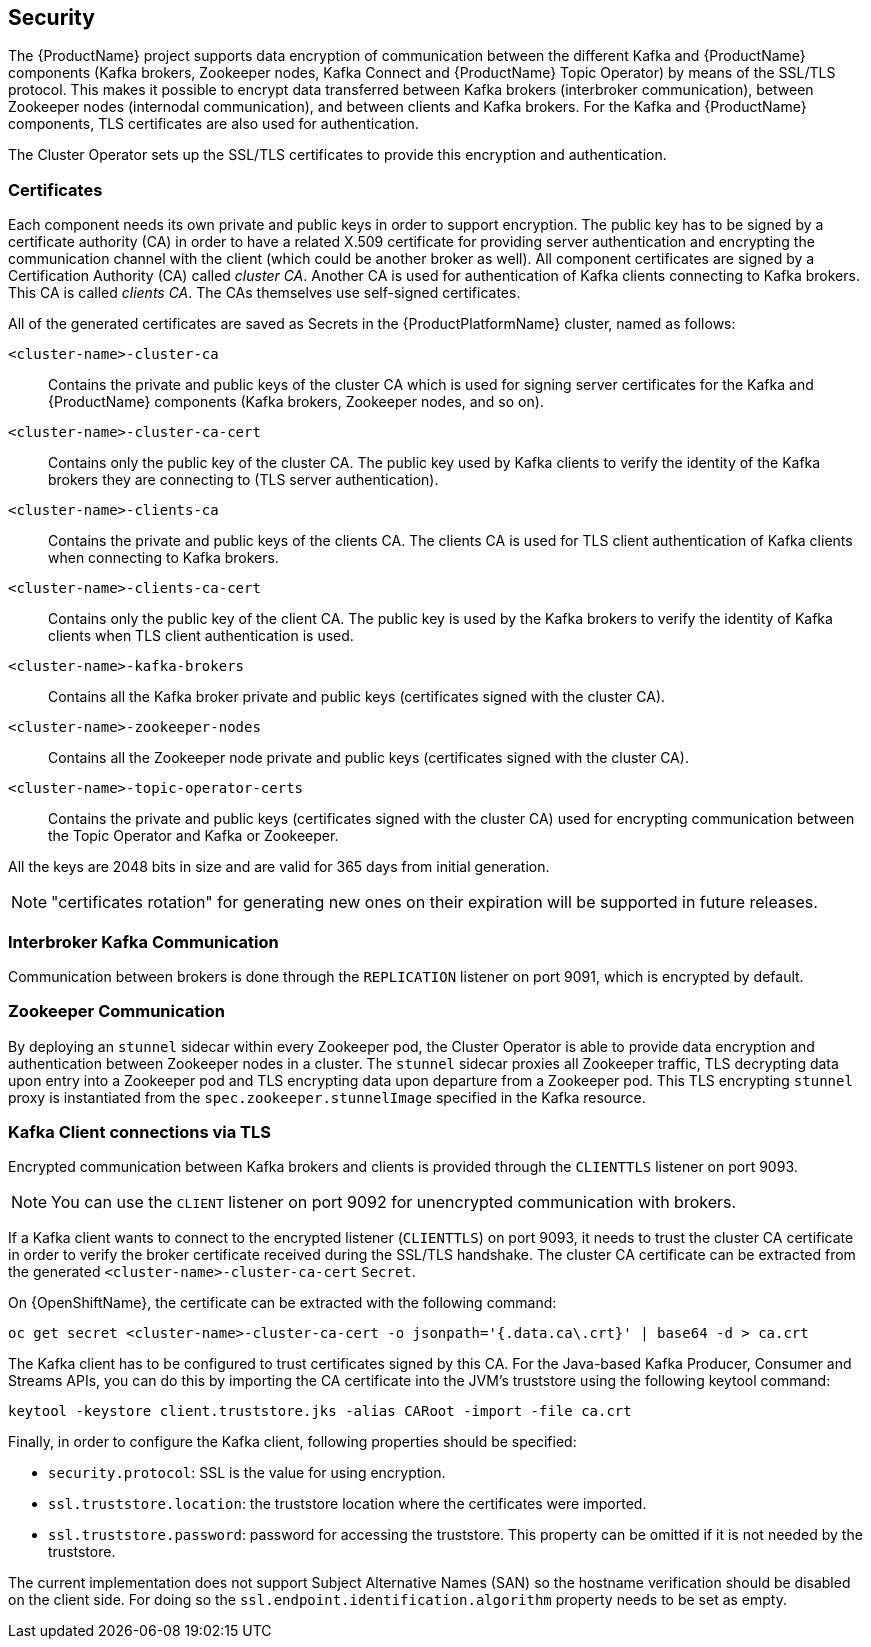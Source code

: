 == Security

The {ProductName} project supports data encryption of communication between the different Kafka and {ProductName} components (Kafka brokers, Zookeeper nodes, Kafka Connect and {ProductName} Topic Operator) by means of the SSL/TLS protocol.
This makes it possible to encrypt data transferred between Kafka brokers (interbroker communication), between Zookeeper nodes (internodal communication), and between clients and Kafka brokers.
For the Kafka and {ProductName} components, TLS certificates are also used for authentication.

The Cluster Operator sets up the SSL/TLS certificates to provide this encryption and authentication.

ifdef::SecurityImg[]

.Example Architecture diagram of the communication secured by TLS.
image::secure_communication.png[Secure Communication]

endif::SecurityImg[]

=== Certificates

Each component needs its own private and public keys in order to support encryption.
The public key has to be signed by a certificate authority (CA) in order to have a related X.509 certificate for providing server authentication and encrypting the communication channel with the client (which could be another broker as well).
All component certificates are signed by a Certification Authority (CA) called _cluster CA_.
Another CA is used for authentication of Kafka clients connecting to Kafka brokers.
This CA is called _clients CA_.
The CAs themselves use self-signed certificates.

All of the generated certificates are saved as Secrets in the {ProductPlatformName} cluster, named as follows:

`<cluster-name>-cluster-ca`::
Contains the private and public keys of the cluster CA which is used for signing server certificates for the Kafka and {ProductName} components (Kafka brokers, Zookeeper nodes, and so on).
`<cluster-name>-cluster-ca-cert`::
Contains only the public key of the cluster CA.
The public key used by Kafka clients to verify the identity of the Kafka brokers they are connecting to (TLS server authentication).
`<cluster-name>-clients-ca`::
Contains the private and public keys of the clients CA.
The clients CA is used for TLS client authentication of Kafka clients when connecting to Kafka brokers.
`<cluster-name>-clients-ca-cert`::
Contains only the public key of the client CA.
The public key is used by the Kafka brokers to verify the identity of Kafka clients when TLS client authentication is used.
`<cluster-name>-kafka-brokers`::
Contains all the Kafka broker private and public keys (certificates signed with the cluster CA).
`<cluster-name>-zookeeper-nodes`::
Contains all the Zookeeper node private and public keys (certificates signed with the cluster CA).
`<cluster-name>-topic-operator-certs`::
Contains the private and public keys (certificates signed with the cluster CA) used for encrypting communication between the Topic Operator and Kafka or Zookeeper.

All the keys are 2048 bits in size and are valid for 365 days from initial generation.

NOTE: "certificates rotation" for generating new ones on their expiration will be supported in future releases.

=== Interbroker Kafka Communication

Communication between brokers is done through the `REPLICATION` listener on port 9091, which is encrypted by default.

=== Zookeeper Communication

By deploying an `stunnel` sidecar within every Zookeeper pod, the Cluster Operator is able to provide data encryption and authentication between Zookeeper nodes in a cluster.
The `stunnel` sidecar proxies all Zookeeper traffic, TLS decrypting data upon entry into a Zookeeper pod and TLS encrypting data upon departure from a Zookeeper pod.
This TLS encrypting `stunnel` proxy is instantiated from the `spec.zookeeper.stunnelImage` specified in the Kafka resource.

=== Kafka Client connections via TLS

Encrypted communication between Kafka brokers and clients is provided through the `CLIENTTLS` listener on port 9093.

NOTE: You can use the `CLIENT` listener on port 9092 for unencrypted communication with brokers.

If a Kafka client wants to connect to the encrypted listener (`CLIENTTLS`) on port 9093, it needs to trust the cluster CA certificate in order to verify the broker certificate received during the SSL/TLS handshake.
The cluster CA certificate can be extracted from the generated `<cluster-name>-cluster-ca-cert` `Secret`.

ifdef::Kubernetes[]
On {KubernetesName}, the certificate can be extracted with the following command:

[source,shell]
kubectl get secret <cluster-name>-cluster-ca-cert -o jsonpath='{.data.ca\.crt}' | base64 -d > ca.crt

endif::Kubernetes[]

On {OpenShiftName}, the certificate can be extracted with the following command:

[source,shell]
oc get secret <cluster-name>-cluster-ca-cert -o jsonpath='{.data.ca\.crt}' | base64 -d > ca.crt

The Kafka client has to be configured to trust certificates signed by this CA.
For the Java-based Kafka Producer, Consumer and Streams APIs, you can do this by importing the CA certificate into the JVM's truststore using the following keytool command:

[source,shell]
keytool -keystore client.truststore.jks -alias CARoot -import -file ca.crt

Finally, in order to configure the Kafka client, following properties should be specified:

* `security.protocol`: SSL is the value for using encryption.
* `ssl.truststore.location`: the truststore location where the certificates were imported.
* `ssl.truststore.password`: password for accessing the truststore. This property can be omitted if it is not needed by the truststore.

The current implementation does not support Subject Alternative Names (SAN) so the hostname verification should be disabled on the client side.
For doing so the `ssl.endpoint.identification.algorithm` property needs to be set as empty.
